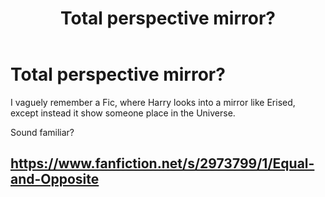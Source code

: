 #+TITLE: Total perspective mirror?

* Total perspective mirror?
:PROPERTIES:
:Author: barry922
:Score: 4
:DateUnix: 1602211162.0
:DateShort: 2020-Oct-09
:FlairText: What's That Fic?
:END:
I vaguely remember a Fic, where Harry looks into a mirror like Erised, except instead it show someone place in the Universe.

Sound familiar?


** [[https://www.fanfiction.net/s/2973799/1/Equal-and-Opposite]]
:PROPERTIES:
:Author: cr4zypt
:Score: 1
:DateUnix: 1602362218.0
:DateShort: 2020-Oct-11
:END:
